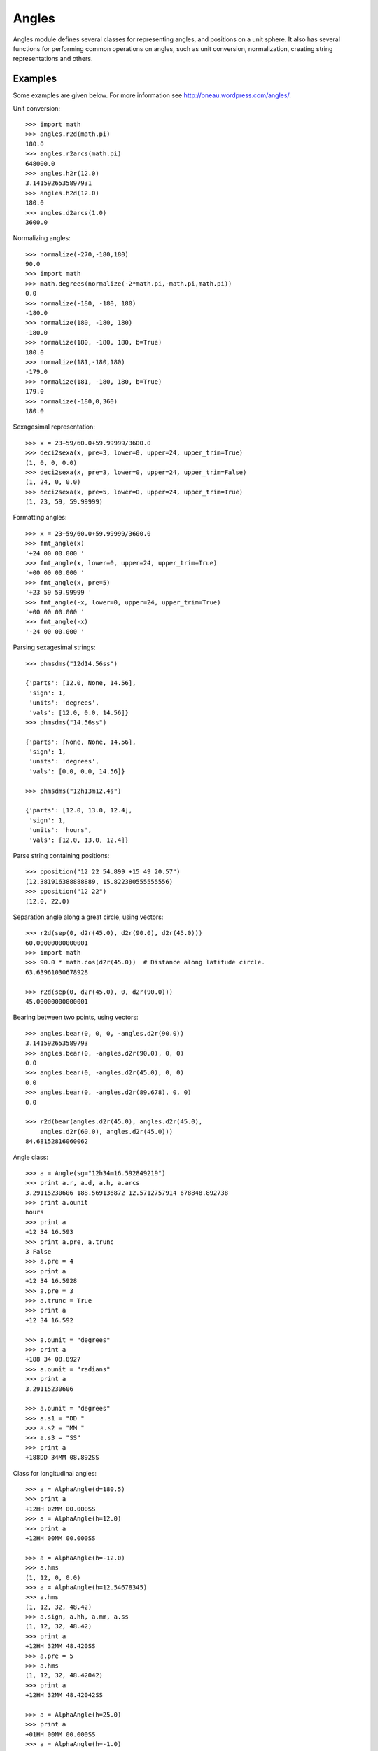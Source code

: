 Angles
======

.. _TPM: http://www.sal.wisc.edu/~jwp/astro/tpm/tpm.html
.. _Jeffrey W. Percival: http://www.sal.wisc.edu/~jwp/
.. _pip: http://pypi.python.org/pypi/pip
.. _easy_install: packages.python.org/distribute/easy_install.html


Angles module defines several classes for representing angles, and
positions on a unit sphere. It also has several functions for
performing common operations on angles, such as unit conversion,
normalization, creating string representations and others.

Examples
--------

Some examples are given below. For more information see
http://oneau.wordpress.com/angles/.

Unit conversion::

    >>> import math
    >>> angles.r2d(math.pi)
    180.0
    >>> angles.r2arcs(math.pi)
    648000.0
    >>> angles.h2r(12.0)
    3.1415926535897931
    >>> angles.h2d(12.0)
    180.0
    >>> angles.d2arcs(1.0)
    3600.0

Normalizing angles::

    >>> normalize(-270,-180,180)
    90.0
    >>> import math
    >>> math.degrees(normalize(-2*math.pi,-math.pi,math.pi))
    0.0
    >>> normalize(-180, -180, 180)
    -180.0
    >>> normalize(180, -180, 180)
    -180.0
    >>> normalize(180, -180, 180, b=True)
    180.0
    >>> normalize(181,-180,180)
    -179.0
    >>> normalize(181, -180, 180, b=True)
    179.0
    >>> normalize(-180,0,360)
    180.0

Sexagesimal representation::

    >>> x = 23+59/60.0+59.99999/3600.0
    >>> deci2sexa(x, pre=3, lower=0, upper=24, upper_trim=True)
    (1, 0, 0, 0.0)
    >>> deci2sexa(x, pre=3, lower=0, upper=24, upper_trim=False)
    (1, 24, 0, 0.0)
    >>> deci2sexa(x, pre=5, lower=0, upper=24, upper_trim=True)
    (1, 23, 59, 59.99999)

Formatting angles::

    >>> x = 23+59/60.0+59.99999/3600.0
    >>> fmt_angle(x)
    '+24 00 00.000 '
    >>> fmt_angle(x, lower=0, upper=24, upper_trim=True)
    '+00 00 00.000 '
    >>> fmt_angle(x, pre=5)
    '+23 59 59.99999 '
    >>> fmt_angle(-x, lower=0, upper=24, upper_trim=True)
    '+00 00 00.000 '
    >>> fmt_angle(-x)
    '-24 00 00.000 '

Parsing sexagesimal strings::

    >>> phmsdms("12d14.56ss")

    {'parts': [12.0, None, 14.56],
     'sign': 1,
     'units': 'degrees',
     'vals': [12.0, 0.0, 14.56]}
    >>> phmsdms("14.56ss")

    {'parts': [None, None, 14.56],
     'sign': 1,
     'units': 'degrees',
     'vals': [0.0, 0.0, 14.56]}

    >>> phmsdms("12h13m12.4s")

    {'parts': [12.0, 13.0, 12.4],
     'sign': 1,
     'units': 'hours',
     'vals': [12.0, 13.0, 12.4]}

Parse string containing positions::

   >>> pposition("12 22 54.899 +15 49 20.57")
   (12.381916388888889, 15.822380555555556)
   >>> pposition("12 22")
   (12.0, 22.0)

Separation angle along a great circle, using vectors::

    >>> r2d(sep(0, d2r(45.0), d2r(90.0), d2r(45.0)))
    60.00000000000001
    >>> import math
    >>> 90.0 * math.cos(d2r(45.0))  # Distance along latitude circle.
    63.63961030678928

    >>> r2d(sep(0, d2r(45.0), 0, d2r(90.0)))
    45.00000000000001

Bearing between two points, using vectors::

    >>> angles.bear(0, 0, 0, -angles.d2r(90.0))
    3.141592653589793
    >>> angles.bear(0, -angles.d2r(90.0), 0, 0)
    0.0
    >>> angles.bear(0, -angles.d2r(45.0), 0, 0)
    0.0
    >>> angles.bear(0, -angles.d2r(89.678), 0, 0)
    0.0

    >>> r2d(bear(angles.d2r(45.0), angles.d2r(45.0),
        angles.d2r(60.0), angles.d2r(45.0)))
    84.68152816060062


Angle class::

    >>> a = Angle(sg="12h34m16.592849219")
    >>> print a.r, a.d, a.h, a.arcs
    3.29115230606 188.569136872 12.5712757914 678848.892738
    >>> print a.ounit
    hours
    >>> print a
    +12 34 16.593
    >>> print a.pre, a.trunc
    3 False
    >>> a.pre = 4
    >>> print a
    +12 34 16.5928
    >>> a.pre = 3
    >>> a.trunc = True
    >>> print a
    +12 34 16.592

    >>> a.ounit = "degrees"
    >>> print a
    +188 34 08.8927
    >>> a.ounit = "radians"
    >>> print a
    3.29115230606

    >>> a.ounit = "degrees"
    >>> a.s1 = "DD "
    >>> a.s2 = "MM "
    >>> a.s3 = "SS"
    >>> print a
    +188DD 34MM 08.892SS

Class for longitudinal angles::

    >>> a = AlphaAngle(d=180.5)
    >>> print a
    +12HH 02MM 00.000SS
    >>> a = AlphaAngle(h=12.0)
    >>> print a
    +12HH 00MM 00.000SS

    >>> a = AlphaAngle(h=-12.0)
    >>> a.hms
    (1, 12, 0, 0.0)
    >>> a = AlphaAngle(h=12.54678345)
    >>> a.hms
    (1, 12, 32, 48.42)
    >>> a.sign, a.hh, a.mm, a.ss
    (1, 12, 32, 48.42)
    >>> print a
    +12HH 32MM 48.420SS
    >>> a.pre = 5
    >>> a.hms
    (1, 12, 32, 48.42042)
    >>> print a
    +12HH 32MM 48.42042SS

    >>> a = AlphaAngle(h=25.0)
    >>> print a
    +01HH 00MM 00.000SS
    >>> a = AlphaAngle(h=-1.0)
    >>> print a
    +23HH 00MM 00.000SS


Class for latitudinal angles::

    >>> a = DeltaAngle(d=-45.0)
    >>> print a
    -45DD 00MM 00.000SS
    >>> a = DeltaAngle(h=12.0)
    >>> print a
    +00DD 00MM 00.000SS
    >>> a = DeltaAngle(sg="91d")
    >>> print a
    +89DD 00MM 00.000SS

    >>> a = DeltaAngle("12d23m14.2s")
    >>> print a
    +12DD 23MM 14.200SS
    >>> print a.r, a.d, a.h, a.arcs
    0.216198782581 12.3872777778 0.825818518519 44594.2

    >>> a = DeltaAngle(d=12.1987546)
    >>> a.dms
    (1, 12, 11, 55.517)
    >>> a.pre = 5
    >>> a.dms
    (1, 12, 11, 55.51656)
    >>> a.dd, a.mm, a.ss
    (12, 11, 55.51656)
    >>> a.pre = 0
    >>> a.dms
    (1, 12, 11, 56.0)

    >>> a.dd = 89
    >>> a.mm = 59
    >>> a.ss = 59.9999
    >>> print a
    +90DD 00MM 00.000SS
    >>> a.pre = 5
    >>> print a
    +89DD 59MM 59.99990SS
    >>> a.dd = 89
    >>> a.mm = 60
    >>> a.ss = 60
    >>> print a
    +89DD 59MM 00.000SS

Class for points on a unit sphere::

    >>> a = angles.AngularPosition(hd="12 22 54.899 +15 49 20.57")
    >>> print a
    +12HH 22MM 54.899SS +15DD 49MM 20.570SS
    >>> a = angles.AngularPosition(hd="12dd 22 54.899 +15 49 20.57")
    >>> print a
    +00HH 49MM 31.660SS +15DD 49MM 20.570SS
    >>> a = angles.AngularPosition(hd="12d 22 54.899 +15 49 20.57")
    >>> print a
    +00HH 49MM 31.660SS +15DD 49MM 20.570SS

    >>> pos1 = AngularPosition(alpha=12.0, delta=90.0)
    >>> pos2 = AngularPosition(alpha=12.0, delta=0.0)
    >>> angles.r2d(pos2.bear(pos1))
    0.0
    >>> angles.r2d(pos1.bear(pos2))
    0.0
    >>> angles.r2d(pos1.sep(pos2))
    90.0
    >>> pos1.alpha.h = 0.0
    >>> pos2.alpha.h = 0.0
    >>> angles.r2d(pos1.sep(pos2))
    90.0
    >>> angles.r2d(pos2.bear(pos1))
    0.0
    >>> angles.r2d(pos1.bear(pos2))
    0.0

    >>> pos2.delta.d = -90
    >>> angles.r2d(pos1.bear(pos2))
    0.0
    >>> angles.r2d(pos1.sep(pos2))
    180.0


Installation
------------

Install directcly from this git repo via pip::

    $ pip install git+http://github.com/flyingfrog81/angles.git#egg=angles

Or download the zip from the top link and run::

    $ python setup.py install
  
Details
-------

This module provides three classes for representing angles: ``Angle``,
``AlphaAngle`` and ``DeltaAngle``, and one class for representing a point
on a unit sphere, ``AngularPosition``.

``Angle`` is for representing generic angles. ``AlphaAngle`` is for
representing longitudinal angles such as geographic longitude, right
ascension and others. ``DeltaAngle`` is for representing latitudinal
angles such as geographic latitude, declination and others.

An angle object can be initialized with value in various units, it can
normalize its value into an appropriate range. The value can be
retrieved in various units, using appropriately named attributes.

Sexagesimal representation of an angle can be obtained through
appropriate attributes of the angle object. The number of decimal
places in the final part of a sexagesimal representation, and whether
rounding or truncation is used to produce these many decimal places,
can be customized.

An angle object can provide string representation of itself. The
delimiters used in the string representation can be customized. The
string representation is based on the sexagesimal value and hence it
also reflects the precision and truncation settings.

The ``AngularPosition`` class can be used for representing points on a
sphere. It uses an ``AlphaAngle`` instance for storing the longitudinal
angle, and a ``DeltaAngle`` instance for storing the latitudinal angle.
It can calcuate the separation and bearing, also called position angle,
to another point on the sphere. The results for separation and
bearing agree with those from the SLALIB (pyslalib) library (see the
function ``_test_with_slalib()``).

The separation and bearing calculations do not use spherical
trignometry. They involve Cartesian vectors, and objects of the class
``CartesianVector`` are used for these calculations.

Almost all the methods of the classes call functions for performing
calculations. If needed these functions can be used directly.

Functions include those for converting angles between different units,
parsing sexagesimal strings, creating string representations of angles,
converting angles between various units, normalizing angles into a
given range, finding separation and bearing bewteen two points and
others. Normalization of angles can be performed in two different
ways. One method normalizes angles in the manner that longitudinal
angles are normalized i.e., [0, 360.0) or [0, 2π) or [0, 24.0). The
other method normalizes angles in the manner that latitudinal angles
are normalized i.e., [-90, 90] or [-π/2, π/2].

See docstrings of classes and functions for documentation and
examples. Also see http://oneau.wordpress.com/angles/.

Credits
--------

Some of the functions are adapted from the `TPM`_ C library by `Jeffrey
W. Percival`_. A Python interface to this C library is available at
http://github.com/phn/pytpm.

License
-------

Released under BSD; see
http://www.opensource.org/licenses/bsd-license.php.

For comments and suggestions, email to user `prasanthhn` in the `gmail.com`
domain.

